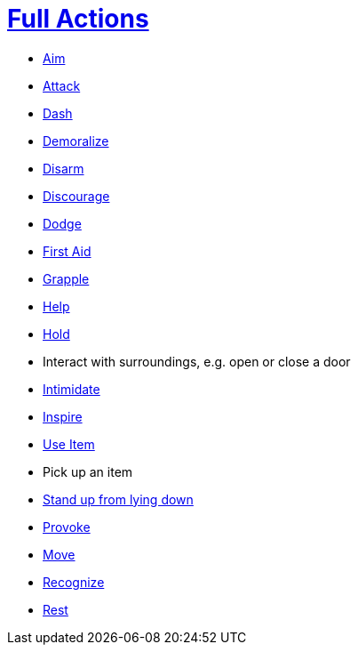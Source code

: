 = <<full-action,Full Actions>>

- <<aim,Aim>>
- <<attack,Attack>>
- <<dash,Dash>>
- <<demoralize,Demoralize>>
- <<disarm,Disarm>>
- <<discourage,Discourage>>
- <<dodge,Dodge>>
- <<first-aid, First Aid>>
- <<grapple,Grapple>>
- <<help,Help>>
- <<hold,Hold>>
- Interact with surroundings, e.g. open or close a door
- <<intimidate,Intimidate>>
- <<inspire,Inspire>>
- <<item-quick-slot,Use Item>>
- Pick up an item
- <<pose,Stand up from lying down>>
- <<provoke,Provoke>>
- <<move,Move>>
- <<recognize,Recognize>>
- <<rest,Rest>>
